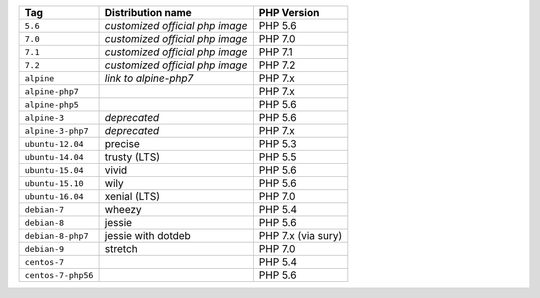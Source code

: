 ====================== =================================== ===============
Tag                    Distribution name                   PHP Version
====================== =================================== ===============
``5.6``                *customized official php image*     PHP 5.6
``7.0``                *customized official php image*     PHP 7.0
``7.1``                *customized official php image*     PHP 7.1
``7.2``                *customized official php image*     PHP 7.2
``alpine``             *link to alpine-php7*               PHP 7.x
``alpine-php7``                                            PHP 7.x
``alpine-php5``                                            PHP 5.6
``alpine-3``           *deprecated*                        PHP 5.6
``alpine-3-php7``      *deprecated*                        PHP 7.x
``ubuntu-12.04``       precise                             PHP 5.3
``ubuntu-14.04``       trusty (LTS)                        PHP 5.5
``ubuntu-15.04``       vivid                               PHP 5.6
``ubuntu-15.10``       wily                                PHP 5.6
``ubuntu-16.04``       xenial (LTS)                        PHP 7.0
``debian-7``           wheezy                              PHP 5.4
``debian-8``           jessie                              PHP 5.6
``debian-8-php7``      jessie with dotdeb                  PHP 7.x (via sury)
``debian-9``           stretch                             PHP 7.0
``centos-7``                                               PHP 5.4
``centos-7-php56``                                         PHP 5.6
====================== =================================== ===============
